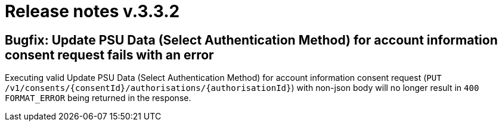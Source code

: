 = Release notes v.3.3.2

== Bugfix: Update PSU Data (Select Authentication Method) for account information consent request fails with an error
Executing valid Update PSU Data (Select Authentication Method) for account information consent request
 (`PUT /v1/consents/{consentId}/authorisations/{authorisationId}`) with non-json body will no longer result in
 `400 FORMAT_ERROR` being returned in the response.
